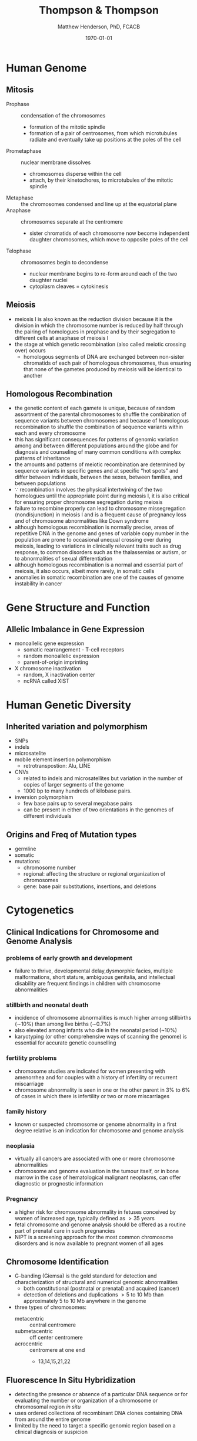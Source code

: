 #+TITLE: Thompson & Thompson
#+AUTHOR: Matthew Henderson, PhD, FCACB
#+DATE: \today

:PROPERTIES:
#+DRAWERS: PROPERTIES
#+LaTeX_CLASS: koma-article
#+OPTIONS: H:2 toc:1 num:t ^:t
#+STARTUP: overview
#+SEQ_TODO: TODO(t) STARTED(s) | DONE(d) 
#+latex_header: \hypersetup{colorlinks,linkcolor=black,urlcolor=blue}
#+LaTeX_header: \usepackage{textpos}
#+LaTeX_header: \usepackage{textgreek}
#+LaTeX_header: \usepackage[version=4]{mhchem}
#+LaTeX_header: \usepackage{chemfig}
#+LaTeX_header: \usepackage{siunitx}
#+LaTeX_header: \usepackage{gensymb}
#+LaTex_HEADER: \usepackage[usenames,dvipsnames]{xcolor}
#+LaTeX_HEADER: \usepackage{lmodern}
#+LaTeX_HEADER: \usepackage{verbatim}
#+LaTeX_HEADER: \usepackage{tikz}
#+LaTeX_HEADER: \usepackage{wasysym}
#+LaTeX_HEADER: \usetikzlibrary{shapes.geometric,arrows,decorations.pathmorphing,backgrounds,positioning,fit,petri}
#+LaTeX_HEADER: \usepackage[automark, autooneside=false, headsepline]{scrlayer-scrpage}
#+LaTeX_HEADER: \clearpairofpagestyles
#+LaTeX_HEADER: \ihead{\leftmark}% section on the inner (oneside: right) side
#+LaTeX_HEADER: \ohead{\rightmark}% subsection on the outer (oneside: left) side
#+LaTeX_HEADER: \addtokomafont{pagehead}{\upshape}% header upshape instead of italic
#+LaTeX_HEADER: \ofoot*{\pagemark}% the pagenumber in the center of the foot, also on plain pages
#+LaTeX_HEADER: \pagestyle{scrheadings}
:END:

* Human Genome
** Mitosis
- Prophase :: condensation of the chromosomes
  - formation of the mitotic spindle
  - formation of a pair of centrosomes, from which microtubules
    radiate and eventually take up positions at the poles of the cell
- Prometaphase :: nuclear membrane dissolves
  - chromosomes disperse within the cell
  - attach, by their kinetochores, to microtubules of the mitotic
   spindle
- Metaphase :: the chromosomes condensed and line up at the equatorial
               plane
- Anaphase ::  chromosomes separate at the centromere
  - sister chromatids of each chromosome now become independent
    daughter chromosomes, which move to opposite poles of the cell
- Telophase :: chromosomes begin to decondense
  - nuclear membrane begins to re-form around each of the two daughter
    nuclei
  - cytoplasm cleaves = cytokinesis

#+CAPTION[]:Mitosis
#+NAME: fig:mitosis
#+ATTR_LaTeX: :width 0.9\textwidth
[[file:./figures/ch2_mitosis.png]]


#+CAPTION[]:Karyotype
#+NAME: fig:karyotype
#+ATTR_LaTeX: :width 0.9\textwidth
[[file:./figures/ch2_karyotype.png]]

** Meiosis

- meiosis I is also known as the reduction division because it is the
  division in which the chromosome number is reduced by half through
  the pairing of homologues in prophase and by their segregation to
  different cells at anaphase of meiosis I
- the stage at which genetic recombination (also called meiotic crossing over) occurs
  - homologous segments of DNA are exchanged between non-sister
    chromatids of each pair of homologous chromosomes, thus ensuring
    that none of the gametes produced by meiosis will be identical to
    another

#+CAPTION[]:Meiosis
#+NAME: fig:meiosis
#+ATTR_LaTeX: :width 0.9\textwidth
[[file:./figures/ch2_meiosis.png]]

** Homologous Recombination

- the genetic content of each gamete is unique, because of random
  assortment of the parental chromosomes to shuffle the combination of
  sequence variants between chromosomes and because of homologous
  recombination to shuffle the combination of sequence variants within
  each and every chromosome
- this has significant consequences for patterns of genomic variation
  among and between different populations around the globe and for
  diagnosis and counseling of many common conditions with complex
  patterns of inheritance
- the amounts and patterns of meiotic recombination are determined by
  sequence variants in specific genes and at specific “hot spots” and
  differ between individuals, between the sexes, between families, and
  between populations
- \because recombination involves the physical intertwining of the two
  homologues until the appropriate point during meiosis I, it is also
  critical for ensuring proper chromosome segregation during
  meiosis
- failure to recombine properly can lead to chromosome missegregation
  (nondisjunction) in meiosis I and is a frequent cause of pregnancy
  loss and of chromosome abnormalities like Down syndrome
- although homologous recombination is normally precise, areas of
  repetitive DNA in the genome and genes of variable copy number in
  the population are prone to occasional unequal crossing over during
  meiosis, leading to variations in clinically relevant traits such as
  drug response, to common disorders such as the thalassemias or
  autism, or to abnormalities of sexual differentiation
- although homologous recombination is a normal and essential part of
  meiosis, it also occurs, albeit more rarely, in somatic
  cells
- anomalies in somatic recombination are one of the causes of genome
  instability in cancer

* Gene Structure and Function
** Allelic Imbalance in Gene Expression
- monoallelic gene expression
  - somatic rearrangement - T-cell receptors
  - random monoallelic expression
  - parent-of-origin imprinting
- X chromosome inactivation
  - random, X inactivation center
  - ncRNA called XIST

#+CAPTION[]:X Inactivation
#+NAME: fig:xist
#+ATTR_LaTeX: :width 0.9\textwidth
[[file:./figures/ch3_xist.png]]

* Human Genetic Diversity
** Inherited variation and polymorphism
- SNPs
- indels
- microsatelite
- mobile element insertion polymorphism
  - retrotranspostion: Alu, LINE
- CNVs
  - related to indels and microsatellites but variation in
    the number of copies of larger segments of the genome
  - 1000 bp to many hundreds of kilobase pairs.
- inversion polymorphism
  - few base pairs up to several megabase pairs
  - can be present in either of two orientations in the genomes of different individuals

#+CAPTION[]:Polymorphism
#+NAME: fig:poly
#+ATTR_LaTeX: :width 0.9\textwidth
[[file:./figures/ch4_polymorphism.png]]


** Origins and Freq of Mutation types
- germline
- somatic
- mutations:
  - chromosome number
  - regional: affecting the structure or regional organization of chromosomes
  - gene: base pair substitutions, insertions, and deletions

#+CAPTION[]:Mutation
#+NAME: fig:mutation
#+ATTR_LaTeX: :width 0.9\textwidth
[[file:./figures/ch4_mutation.png]]

* Cytogenetics
** Clinical Indications for Chromosome and Genome Analysis
*** problems of early growth and development
  - failure to thrive, developmental delay,dysmorphic facies, multiple
    malformations, short stature, ambiguous genitalia, and
    intellectual disability are frequent findings in children with
    chromosome abnormalities
*** stillbirth and neonatal death
- incidence of chromosome abnormalities is much higher among
  stillbirths (\sim10%) than among live births (\sim0.7%)
- also elevated among infants who die in the neonatal period (~10%)
- karyotyping (or other comprehensive ways of scanning the genome) is
  essential for accurate genetic counselling
*** fertility problems
- chromosome studies are indicated for women presenting with
  amenorrhea and for couples with a history of infertility or recurrent miscarriage
- chromosome abnormality is seen in one or the other parent in 3% to
  6% of cases in which there is infertility or two or more
  miscarriages
*** family history
- known or suspected chromosome or genome abnormality in a first
  degree relative is an indication for chromosome and genome analysis
*** neoplasia
- virtually all cancers are associated with one or more chromosome
  abnormalities
- chromosome and genome evaluation in the tumour itself, or in bone
  marrow in the case of hematological malignant neoplasms, can offer
  diagnostic or prognostic information
*** Pregnancy
- a higher risk for chromosome abnormality in fetuses conceived by
  women of increased age, typically defined as \gt 35 years
- fetal chromosome and genome analysis should be offered as a routine
  part of prenatal care in such pregnancies
- NIPT is a screening approach for the most common chromosome
  disorders and is now available to pregnant women of all ages

** Chromosome Identification
- G-banding (Giemsa) is the gold standard for detection and
  characterization of structural and numerical genomic abnormalities
  - both constitutional (postnatal or prenatal) and acquired (cancer)
  - detection of deletions and duplications \gt 5 to 10 Mb than
    approximately 5 to 10 Mb anywhere in the genome
- three types of chromosomes:
  - metacentric :: central centromere
  - submetacentric :: off center centromere
  - acrocentric :: centromere at one end
    - 13,14,15,21,22

** Fluorescence In Situ Hybridization
- detecting the presence or absence of a particular DNA sequence or
  for evaluating the number or organization of a chromosome or
  chromosomal region /in situ/
- uses ordered collections of recombinant DNA clones containing DNA
  from around the entire genome
- limited by the need to target a specific genomic region based on a
  clinical diagnosis or suspicion

** Microarrays
- comparative genome hybridization (CGH)
  - detects relative copy number gains and losses genome-wide by
    hybridizing two samples:
    - control genome
    - patient
  - excess of sequences from one or the other genome indicates an
    overrepresentation or underrepresentation of those sequences in the
    patient genome relative to the control
- SNP arrays
  - relative representation and intensity of alleles in different
    regions of the genome indicate if a chromosome or chromosomal
    region is present at the appropriate dosage
- probe spacing provides a resolution as high as 250 kb
** Chromosome Abnormalities
- numerical or structural
- incidence of 1/154 live births
- aneuploidy is most common
  - associated with physical and/or mental abnormalities
- structural abnormalities are also common

#+CAPTION[]:Incidence of Chromosomal Abnormalities
#+NAME: fig:freq
#+ATTR_LaTeX: :width 0.9\textwidth
[[file:./figures/ch5_freq.png]]

#+CAPTION[]:ISCN for Common Cytogenetic Aberration
#+NAME: fig:nom
#+ATTR_LaTeX: :width 1.2\textwidth
[[file:./figures/ch5_nom.png]]

#+CAPTION[]:ISCN (continued)
#+NAME: fig:nom
#+ATTR_LaTeX: :width 1.2\textwidth
[[file:./figures/ch5_nom2.png]]

** Gene Dosage, Balance and Imbalance
- for chromosome and genomic disorders, it is the quantitative aspects
  of gene expression that underlie disease, in contrast to single-gene
  disorders, in which pathogenesis often reflects qualitative aspects
  of a gene's function
*** monosomies are more deleterious than trisomies
- complete monosomies are generally not viable, except for monosomy
  for the X chromosome
- complete trisomies are viable for chromosomes 13, 18, 21, X, and Y

*** phenotype in partial aneuploidy depends on a number of factors
- size of the unbalanced segment
- which regions of the genome are affected
- which genes are involved
- whether the imbalance is monosomic or trisomic
*** risk in cases of inversions depends on the location of the inversion with respect to the centromere and on the size of the inverted segment
- paracentric inversions do not involve the centromere
  - very low risk for an abnormal phenotype in the next generation
- pericentric inversions do involve the centromere
  - risk for birth defects in offspring may be significant and
    increases with the size of the inverted segment

*** mosaic karyotype involving any chromosome abnormality, all bets are off!
- the degree of mosaicism in relevant tissues or relevant stages of
  development is generally unknown
- there is uncertainty about the severity of the phenotype

** Abnormalities of Chromosome Number
- heteroploid :: chromosome complement other than 46 is 
- euploid :: exact multiple of n
- aneuploid :: non-multiple of n

*** Triploidy and tetraploidy
- most result from fertilization of an egg by two sperm (dispermy)
- also failure of one of the meiotic divisions in either sex,
  resulting in a diploid egg or sperm
- maternal source are aborted
- paternal source \to degenerative placenta (parital hydatidiform
  mole) w small fetus

*** Aneuploidy
- most common cause is meiotic nondisjunction in meiosis I or II (Figure [[fig:nondys]])
  - trisomy :: 21,18,13
  - monosomy :: X (Turner syndrome)

#+CAPTION[]:Nondisjunction
#+NAME: fig:nondys 
#+ATTR_LaTeX: :width 0.9\textwidth
[[file:./figures/ch5_nondys.png]]

** Abnormalities of Chromosome Structure
- present in 1/375 newborns
- balances or unbalanced

#+CAPTION[]:Structural Rearrangements of Chromosomes
#+NAME: fig:str
#+ATTR_LaTeX: :width 0.9\textwidth
[[file:./figures/ch5_struct.png]]

*** Unbalanced rearrangements
- delections and duplications
- marker and ring chromosomes
  - very small, unidentified chromosomes
- isochromosomes
  - one arm is missing and the other duplicated in a mirror-image
- dicentric
  - two chromosome segments, each with a centromere, fuse end to end
*** Balanced rearrangements
- "balanced" depends on resolution
- translocations
  - reciprocal translocations
  - robertsonian translocations
  - insertions
- inversions
  - paracentric - outside the centromere
  - pericentric - includes the centromere

#+CAPTION[]:Balanced Translocations
#+NAME: fig:trans
#+ATTR_LaTeX: :width 0.9\textwidth
[[file:./figures/ch5_trans.png]]

* Chromosomal and Genomic basis of Disease
- disorders due to:
  - abnormal chromosome segregation (nondisjunction)
  - recurrent chromosomal syndromes, involving
    deletions or duplications at genomic hot spots
  - idiopathic chromosomal abnormalities, typically de novo
  - unbalanced familial chromosomal abnormalities
  - chromosomal and genomic events that reveal regions
    of genomic imprinting

#+CAPTION[]:Mechanisms of Chromosome Abnormalities and Genomic Imbalance
#+NAME: fig:mech 
#+ATTR_LaTeX: :width 0.9\textwidth
[[file:./figures/ch6_mech.png]]

** Lessons From Genomic Disorders
- altered gene dosage for any extensive chromosomal or genomic region
  is likely to result in a clinical abnormality, the phenotype of
  which will, in principle, reflect haploinsufficiency for or
  overexpression of one or more genes encoded within the region.
  - in some cases, the clinical presentation appears to be accounted
    for by dosage imbalance for just a single gene; in other
    syndromes, however, the phenotype appears to reflect imbalance for
    multiple genes across the region
- the distribution of these duplication/deletion disorders is not random,
  - segmental duplications in pericentromeric and subtelomeric
    regions, predisposes particular regions to the unequal
    recombination events that underlie these syndromes
- patients carrying what appears to be the same chromosomal deletion
  or duplication can present with a range of variable phenotypes

** Aneuploidy
- common mutation in our species involves errors in chromosome segregation
- only three well-defined nonmosaic chromosome disorders compatible
  with postnatal survival in which there is an abnormal dose of an
  entire autosome:
  1) trisomy 21 (Down syndrome)
  2) trisomy 18
  3) trisomy 13
- also have the \downarrow genes among autosomes

*** Down Syndrome
- see conditions
**** Robertsonian Translocation 
- \sim4% of Down syndrome patients have 46 chromosomes
- one of which is a Robertsonian translocation between chromosome
  21q and the long arm of one of the other acrocentric chromosomes
  (usually chromosome 14 or 22)
- 46,XX or XY,rob(14;21)(q10;q10),+21

#+CAPTION[]:Chromosomes of Gametes that Theoretically can be Produced by a Carrier of a Robertsonian Translocation, rob(14;21)
#+NAME: fig:ft
#+ATTR_LaTeX: :width 0.9\textwidth
[[file:./figures/ch6_rtgam.png]]

*** Uniparental Disomy
- nondisjunction \to both copies of a chromosome derive from the same
  parent
  - called uniparental disomy
  - defined as the presence of a disomic cell line containing two
    chromosomes, or portions thereof, that are inherited from only one
    parent
- isodisomy if  two chromosomes are derived from identical sister chromatids
- heterodisomy if if both homologues from one parent are present
- common explanation for uniparental disomy is trisomy “rescue” due to
  chromosome nondisjunction in cells of a trisomic conceptus to
  restore a disomic state

*** Contiguous Gene Syndrome
- segmental aneusomy is a form of genetic imbalance due to recurrent
  subchromosomal or regional abnormalities
  - typically detected by microarray
  - called contiguous gene syndrome

** Idiopathic Chromosome Abnormalities 
- autosomal deletion syndromes
  - cri du chat syndrome, there is either a terminal or interstitial
    deletion of part of the short arm of chromosome 5
- balanced translocations with developmental phenotypes
  
** Disorders Associated with Genomic Imprinting
- Prader-Willi
- Angelman syndrome
- Beckwith-Wiedemann syndrome

#+CAPTION[]:Mechanism causing Prader-Willi and Angelman Syndrome
#+NAME: fig:pw_as
#+ATTR_LaTeX: :width 0.9\textwidth
[[file:./figures/ch6_pw_as.png]]

- see Conditions: Molecular Genetics

** Sex Chromosomes and Their Abnormalities
- SRY found on the Y chromosome is the major testis-determining gene
- inactivation of an X chromosome depends on the presence of the X
  inactivation center region (XIC)
- in females structurally abnormal X chromosomes are almost always inactive
  - nonrandom inactivation observed in X;autosome translocations
  - if balanced, the normal X chromosome is preferentially
    inactivated
  - the two parts of the translocated chromosome remain active
  - reflecting selection against cells in which critical autosomal
    genes have been inactivated

#+CAPTION[]:Sex Chromosome Constitution and X Inactiviation
#+NAME: tab:xinactive
| phenotype | karyotype                     | active X | inactive X |
|-----------+-------------------------------+----------+------------|
| \male     | 46,XY; 47,Xyy                 |        1 |          0 |
|           | 47,XXY (Klinefelter); 48,XXYY |        1 |          1 |
|           | 48,XXXY; 49,XXXYY             |        1 |          2 |
|           | 49,XXXXY                      |        1 |          3 |
|-----------+-------------------------------+----------+------------|
| \female   | 45,X (Turner)                 |        1 |          0 |
|           | 46,XX                         |        1 |          1 |
|           | 47,XXX                        |        1 |          2 |
|           | 48,XXXX                       |        1 |          3 |
|           | 49,XXXXX                      |        1 |          4 |

* Patterns of Single Gene Inheritance
- penetrance :: the probabilty that a mutant allele(s) will have a
  phenotypic expression
  - penetrance is all or nothing (affected vs unaffected)
- expressivity :: the severity of the phenotype among those with the
  disease causing genotype

#+CAPTION[]:Pedigree Symbols
#+NAME: fig:pedigree
#+ATTR_LaTeX: :width 0.9\textwidth
[[file:./figures/ch7_pedigree.png]]

** Autosomal Dominant Inheritance
  - disorder occurs in every generation
  - affected person has affected parents
    - except in /de novo/ mutation
    - non-penetrant
  - 50% risk of trait in child of affected parent
  - significant number of cases due to /de novo/ mutations

  - pure dominant inheritance is rare
    - generally homozygotes are more severe
  - achondroplasia is an example of incomplete dominant inheritance
  - sex limited phenotype in some disorders

** X-linked Inheritance
- X-linked dominant or recessive depends on phenotype in \female
  - \sim 1/3 of XL disorders are penetrant in het \female 

** Mosaicism
- confined placental ::
- somatic :: somatic cells
- germline :: germline cells
- segmental :: mutation affecting morphogenesis, occuring during
  embryonic development

#+CAPTION[]:Genotypes and Phenotypes in X-linked Disease
#+NAME: tab:xlinked
|         | genotype                   | phenotype            |
|---------+----------------------------+----------------------|
| \male   | hemizygous X_H             | unaffected           |
|         | hemizygous X_h             | affected             |
|---------+----------------------------+----------------------|
| \female | homozygous X_H/X_H         | unaffected           |
|         | heterozygous X_H/X_h       | carrier \pm affected |
|         | homozygous X_h/X_h         | affected             |
|         | compound het X_{h1}/X_{h2} | affected             |
** Mitochondrial DNA
*** Maternal Inheritance
 - mitochondria and therefore the mtDNA, usually come from the egg
   - the egg cell contains relatively few mitochondria
   - these mitochondria divide to populate the cells
 - sperm mitochondria enter the egg, but do not contribute genetic
   information to the embryo.
   - paternal mitochondria are marked with ubiquitin for destruction
     inside the embryo.
 - mitochondria are randomly distributed to the daughter cells during
   the division of the cytoplasm.

*** Heteroplasmy
 - heteroplasmy is the presence of more than one type of organellar
   genome within a cell or individual
 - it is an important factor in considering the severity of
   mitochondrial diseases
   - can also be beneficial
 - microheteroplasmy is present in most individuals
   - hundreds of independent mutations, with each mutation found in
     about 1–2% of all mitochondrial genomes

** Genotype - Phenotype
- allelic heterogeneity :: different mutations in a gene cause the same phenotype
- locus heterogeneity :: mutations in different genes cause the same phenotype
- phenotypic heterogeneity :: different mutations results in different phenotypes

* Complex Traits
- qualitative trait :: trait is present or absent
- quantitative trait :: measurable physiological or biochemical quantity

- relative risk ratio \lambda_r is used to measure famillial
  aggregation of disease in qualitative traits

- \lambda_r = prevalence of disease in relatives/prevalence in population

- H^{2} is heritability
  - fraction of phenotypic variance of a quantitative trait that is
    due to allelic variation

* Genetic Variation in Populations
** Hardy-Weinberg
- the Hardy-Weinberg law states that the frequency of the three
  genotypes AA, Aa, and aa is given by the terms of the binomial
  expansion of
  - (p + q)^2 = p^2 + 2pq + q^2
    - p = the frequency of the dominant allele (represented here by A)
    - q = the frequency of the recessive allele (represented here by a)

- for a population in genetic equilibrium:
  - p + q = 1.0 (sum of the frequencies of both alleles is 100%)
  - (p + q)^2 = 1
  - p^2 + 2pq + q^2 = 1
- the three terms of this binomial expansion indicate the frequencies
  of the three genotypes (Table [[tab:hwfreq]])
  - p^2 = frequency of AA 
  - 2pq = frequency of Aa 
  - q^2 = frequency of aa 

#+CAPTION[]:Population Frequency in Modes of Inheritance
#+NAME: tab:hwfreq
| inheritance | frequency     | genotype |                  |
|-------------+---------------+----------+------------------|
| AR          | q^2           | aa       | homozygote       |
| AD          | 2pq           | Aa       | heterozygotes    |
| XL          | 1/2 \cdot q^2 | X_MY     | hemizygote \male |




- the Hardy-Weinberg law rests on these assumptions:
  - the population under study is large and matings are random with
    respect to the locus in question
  - allele frequencies remain constant over time because of the
    following:
    - there is no appreciable rate of new mutation.
    - individuals with all genotypes are equally capable of mating and
      passing on their genes
      - \therefore no selection against	any particular genotype
    - there has been no significant immigration of individuals from a
      population with allele frequencies very different from the
      endogenous population
- a population that reasonably appears to meet these assumptions is
  considered to be in Hardy-Weinberg equilibrium
  - population genotype frequencies from generation to generation
    will remain constant, at equilibrium, if the allele frequencies p
    and q remain constant


** Factors That Disturb Hardy-Weinberg Equilibrium
*** exceptions to large populations with random mating
- stratification
- assortative mating
- consaguinity
*** exceptions to constant allele frequencies
- mutation
- selection and fitness
  - selection in dominant disease
  - selection in recessive disease - less effect
- mutation and selection balance in dominant disease:
  - \mu = sq
    - \mu = mutation rate per generation
    - q = mutant allele freq
    - s = coefficient of selection
- mutation and selection balance in x-linked recessive mutations:
  - \male have one X chromosome and \female two, the pool of X-linked
    alleles in the entire population’s gene pool is partitioned at any
    given time, with one third of mutant alleles present in \male and
    two thirds in \female
  - if the incidence of a serious X-linked disease is not changing and
    selection is operating against (and only against) hemizygous \male,
    the mutation rate then \mu, must equal the coefficient of selection, s
    times q, the allele frequency, adjusted by a factor of 3 because
    selection is operating only on the third of the mutant alleles in
    the population that are present in males at any time. 
    - \mu = sq/3
    - see 1/3 Rule below

** 1/3 Rule
- at any given time 1/3 of all X chromosomes are in the \male fraction
  of the population
- if the reproductive fitness of a \male affected with an X-linked
  recessive disorder is low or nil, then in a population
  - *one-third of all affected X chromosomes will be removed from the gene pool every*
    *generation*
- if the incidence of the disease is constant, then one-third of
  cases must be due to mutations arising /de novo/ in a family
- first proposed by Haldane 

*** COMMENT Haldane Hypothesis 
 - applies to X-linked recessive traits
   - a study of fertility rates in hemophillia

 - in a large population of 2N (N \male and N \female)
 - (1 - f)xN genes removed per generation
   - x = proportion of affected males in the population
   - f = effective fertility

 - each of N \female{} has 2X/cell
 - each of N \male{} has 1X/cell
 - the mean mutation rate per X-chromosome per generation is: 

 \[
 u = 1/3(1 - f)x  
 \]

[fn:haldane] Haldane JB. The rate of spontaneous mutation of a human gene. 1935. J Genet 2004;83:235-44.

* Identifying the Genetic Basis for Human Disease
- linkage analysis is family-based
  - takes advantage of family pedigrees to follow the inheritance of a
    disease among family members and to test for consistent, repeated
    coinheritance of the disease with a particular genomic region or
    even with a specific variant or variants, whenever the disease is
    passed on in a family
- association analysis is population-based
  - does not depend explicitly on pedigrees but instead takes
    advantage of the entire history of a population to look for
    increased or decreased frequency of a particular allele or set of
    alleles in a sample of affected individuals taken from the
    population, compared with a control set of unaffected people from
    that same population
  - particularly useful for complex diseases that do not show a
    mendelian inheritance pattern
- direct genome sequencing of affected individuals and their parents
  and/or other individuals in the family or population
  - particularly useful for rare mendelian disorders in which linkage
    analysis is not possible because there are simply not enough such
    families to do linkage analysis or because the disorder is a
    genetic lethal that always results from new mutations and is
    never inherited

- *linkage* is the term used to describe a departure from the
  independent assortment of two loci
- analysis of linkage depends on determining the frequency of
  recombination as a measure of how close two loci are to each other
  on a chromosome.
- a common notation for recombination frequency (as a proportion, not
  a percentage) is \theta
  - where \theta varies from 0 (no recombination at all) to 0.5 (independent assortment)
  - if two loci are so close together that \theta = 0 between them
    they are said to be completely linked
  - if they are so far apart that θ = 0.5 they are assorting
    independently and are unlinked
  - in between these two extremes are various degrees of linkage

- map distance between two loci is a theoretical concept that is based
  on the extent of observed recombination, \theta, between the
  loci
  - measured in units called centimorgans (cM)
  - defined as the genetic length over which, on average, one
    crossover occurs in 1% of meioses
  - \therefore a recombination fraction of 1% (i.e., \theta = 0.01)
    translates approximately into a map distance of 1 cM

- linkage disequilibrium (LD) is the due to close map distance between loci
  - frequency of a haplotype, freq(A-S) for example, may not be equal
    to the product of the frequencies of the individual alleles that
    make up that haplotype
  - in this situation, freq(A-S) \neg freq(A) x freq(S)
    - the alleles are in LD
* Molecular Basis of Genetic Disease
- effect of mutation on protein function
  - loss of function :: \downarrow protein function
  - gain of function :: \uparrow expression or \uparrow activity 
  - novel property :: i.e. sickle cell
  - heterochronic expression :: wrong time i.e. hereditary persistence
    of Hb F
  - ectopic expression :: wrong place i.e oncogene

* Treatment of Genetic Disease

#+CAPTION[]:Levels of Treatment in Genetic Disease
#+NAME: fig:treament
#+ATTR_LaTeX: :width 0.9\textwidth
[[file:./figures/ch13_treatment.png]]

** Manipulation of Metabolism
- substrate reduction :: diet in PKU
- replacement :: T4 in CH
- diversion :: sodium benzoate in UCD
- enzyme inhibition :: nitisinone in Tyrosinemia I
- receptor antagonism :: TGF-\beta in Marfan
- depletion :: aphoresis in homozygous familial hypercholesterolemia

** Function of Affected Gene or Protein
- skipping nonsense codons :: CF
- folding :: CF
- membrane trafficking :: CF
- protein augmentation :: hemophilia
- ERT :: Gaucher Type I, ADA 

** Modulation of Gene Expression
- DNA methylation :: \uparrow HbF in \beta-thalassemias
- siRNA :: Huntington
- exon skipping :: DMD
- gene editing :: CRISPR/Cas9

** Transplantation
- HSCT :: Hurler, SCID
- Liver :: \alpha1AT, UCD

** Gene Therapy Risks
- adverse response to vector
- insertional mutagenesis \to malignancy
- insertional inactivation of essential gene

* Developmental Genetics
** Malformations 
- arise from intrinsic defects in genes that specify a series of
  developmental steps or programs, and because such programs are often
  used more than once in different parts of the embryo or fetus at
  different stages of development, a malformation in one part of the
  body is often but not always associated with malformations elsewhere
  as well
- polydactyly (extra fingers or toes) and syndactyly (fused fingers)
  are malformation
** Deformations
- caused by extrinsic factors impinging physically on the fetus during
  development
- common during the second trimester of development when the fetus is
  constrained within the amniotic sac and uterus
  - for example contractions of the joints of the extremities, known
    as arthrogryposes, in combination with deformation of the
    developing skull, occasionally accompany constraint of the fetus
    due to twin or triplet gestations or prolonged leakage of amniotic
    fluid
- most deformations apparent at birth either resolve spontaneously or
  can be treated by external fixation devices to reverse the effects
  of the instigating cause
** Disruptions
- result from destruction of irreplaceable normal fetal
  tissue
- more difficult to treat than deformations because they involve
  actual loss of normal tissue
- may be the result of vascular insufficiency, trauma, or
  teratogens
- one example is amnion disruption, the partial amputation of a fetal
  limb associated with strands of amniotic tissue
- amnion disruption is often recognized clinically by the presence of
  partial and irregular digit amputations in conjunction with
  constriction rings

* Cancer
- cancer is not a single disease but rather comes in many forms and
  degrees of malignancy
- there are three main classes of cancer:
  - sarcomas :: tumour has arisen in mesenchymal tissue, such as bone,
                muscle, or connective tissue, or in nervous system
                tissue
  - carcinomas :: originate in epithelial tissue, such as the cells
                  lining the intestine, bronchi, or mammary ducts
  - hematopoietic and lymphoid :: leukemia and lymphoma which spread
       throughout the bone marrow, lymphatic system, and peripheral
       blood
** Genetic Basis of Cancer
- driver and passenger mutations
- particular translocations are sometimes highly specific for certain
  types of cancer and involve specific genes
  - BCR-ABL translocation in chronic myelogenous leukemia
- cancers can also show complex rearrangements in which chromosomes
  break into numerous pieces and rejoin, forming novel and complex
  combinations (a process known as “chromosome shattering”)
- large genomic alterations involving many kilobases of DNA can form
  the basis for loss of function or increased function of one or more
  driver genes

- genes in which mutations cause cancer are referred to as *driver*
  *genes*, and the cancer causing mutations in these genes are *driver*
  *mutations*
- driver genes fall into two distinct categories
  1) activated oncogenes
  2) tumour suppressor genes (TSGs)

- an activated oncogene is a mutant allele of a proto-oncogene, a
  class of normal cellular protein-coding genes that promotes growth
  and survival of cells
- oncogenes facilitate malignant transformation by stimulating
  proliferation or inhibiting apoptosis
- oncogenes encode proteins such as the following:
  - proteins in signaling pathways for cell proliferation
  - transcription factors that control the expression of growth-promoting genes
  - inhibitors of programmed cell death machinery
- a TSG is a gene in which loss of function through mutation or
  epigenomic silencing directly removes normal regulatory controls on
  cell growth or leads indirectly to such losses through an increased
  mutation rate or aberrant gene expression
- TSGs encode proteins involved in many aspects of cellular function including:
  - maintenance of correct chromosome number and structure
  - DNA repair proteins
  - proteins involved in regulating the cell cycle, cellular
    proliferation or contact inhibition

- tumour initiation can be caused by different types of genetic
  alterations:
  - activating or gain-of-function mutations
  - ectopic and heterochronic mutations of protooncogenes
  - chromosome translocations that cause misexpression of genes or chimeric genes
  - LOF of both alleles, or a dominant negative mutation of one allele, of TSGs

- tumour progression occurs as a result of accumulating additional
  genetic damage,through mutations or epigenetic silencing, of driver
  genes that encode the machinery that repairs damaged DNA and
  maintains cytogenetic normality

** Cancer in Families
- germline mutation - inherited
- second-hit
  - somatic mutation
  - loss of heterozygozity around locus

** Sporadic Cancer
- activation of oncogenes by point mutation
- activation of oncogenes by chromosome translocation
  - best-known example is the translocation between chromosomes 9 and
    22 (Philadelphia chromosome) that is seen in CML
  - moves the protooncogene ABL1, a tyrosine kinase, from its normal
    position on chromosome 9q to a gene of unknown function, BCR, on
    chromosome 22q
  - results in the synthesis of a novel, chimeric protein, BCR-ABL1 w
    enhanced tyrosine kinase activity

#+CAPTION[]: Characteristic Chromosome Translocations in Selected Human Malignant Neoplasms
#+NAME: fig:trans 
#+ATTR_LaTeX: :width 0.9\textwidth
[[file:./figures/ch15_neo.png]]

** Cytogenetic Changes in Cancer
*** Aneuploidy and Aneusomy
- when CML, with the 9;22 Philadelphia chromosome, evolves from the
  typically indolent chronic phase to a severe, life-threatening blast
  crisis, there may be several additional cytogenetic abnormalities,
  including numerical or structural changes, such as a second copy of
  the 9;22 translocation chromosome or an isochromosome for 17q

- another cytogenetic aberration seen in many cancers is gene
  amplification, a phenomenon in which many additional copies of a
  segment of the genome are present in the cell
  - *double minutes* (very small accessory chromosomes)
  - *homogeneously staining regions* that do not band normally and
    contain multiple, amplified copies of a particular DNA segment
- known to include extra copies of proto-oncogenes such as the genes
  encoding Myc, Ras, and epithelial growth factor receptor, which
  stimulate cell growth, block apoptosis, or both

** Targeted Cancer Therapy
- imatinib is a highly effective inhibitor of a number of tyrosine
  kinases including the ABL1 kinase in CML
- prolonged remissions of this disease have been seen, in some cases
  with apparently indefinite postponement of the transformation into a
  virulent acute leukemia (blast crisis) that so often meant the end
  of a CML patient’s life
- additional kinase inhibitors have been developed to target other
  activated oncogene driver genes in a variety of tumour types
- initial results with targeted therapies, although very promising in
  some cases, have not led to permanent cures in most patients because
  tumours develop resistance to the targeted therapy
- the outgrowth of resistant tumours because cancer cells are highly
  mutable, and their genomes undergo recurrent mutation

#+CAPTION[]:Targeted cancer treatment
#+NAME: fig:target
#+ATTR_LaTeX: :width 0.9\textwidth
[[file:./figures/ch15_target.png]]

* Calculation of Genetic Risk 
- prior probability :: depends on known data or stated scenario
  - population risk, affected or carrier parents
- conditional probability :: is based on observed outcomes
  - i.e. probability of 4 unaffected children
- joint probability :: probability of outcome given prior
  - i.e. probability of 4 unaffected children with carrier parent
\[
  joint_x = conditional_x \cdot prior_x
\]
- posterior probability :: fraction of total joint probability for a scenario
  - i.e  probability daughter is a carrier with four unaffected sibs
\[
 posterior_x = \frac{joint_x}{\sum_{i=1}^n joint_i}
\]  
** Approach to Problems
1. what is the question?
   - the answer will be the posterior probability for that scenario
     - i.e risk that daughter is a carrier
2. what are the scenarios for the unknown components in the problem
   - these will become the denominator in the posterior probability
3. what are the prior probabilities for each scenario?
   - these are either given or are set for that scenario
     - when an status (affected,carrier,etc) is unknown each option
       forms a scenario and becomes a prior for that scenario
4. calculate the conditional probability for each scenario
   - simple ones are the probability of inheriting
     - 1/4 for AR
     - 1/2 from mom in XL

   - based on evidence such as number of unaffected children
5. calculate the joint probability for each scenario 
6. calculate the posterior probability for each scenario

** X linked 
-transmission
 - daughters always inherit dad's X
   - P(transmission) = 1
 - moms transmit one X
   - P(transmission) = 1/2
 - sons have phenotype
 - daughters are carriers

 - prior probability that female is a carrier of X linked lethal disorder 
   - H is the population frequency of female carriers
 - there are three ways a female can be a carrier:
   1) inherits from a carrier mother
      - 1/2  H
   2) receives a new mutant allele on X from mom
      - \mu
   3) receives a new mutant allele on X from dad
      - \mu
\[H = (1/2 \cdot H) + \mu + \mu \]
\[H = H/2 +2\mu \]
\[H = 4\mu \]

 - the incidence of carrier females in next generation (C_{n+1}) will
   be 1/2 the previous generation (C_{n}) plus the mutation rate in
   females (\mu) plus the mutation rate in males (\nu)

\[C_{n+1} = 1/2 \cdot C_n + \mu + \nu \]

 - same as above

| I-2         | C    | NC  |
|-------------+------+-----|
| prior       | 4\mu | 1   |
| cond [fn:1] | 1/2  | \mu |
| joint       | 2\mu | \mu |
| post        | 2/3  | 1/3 |


- 2/3 inherited from mom
- 1/3 /de novo/

[fn:1] Prop of affected son

** AR
- carrier risk for unaffected sibs of patient w AR disease
  - P(sib is carrier) = 2/3
  - P(parent is carrier) = 1

#+CAPTION[]: Punnett Square for AR Disease 
#+NAME: tab:arps
|   | A  | a    |
| A | AA | Aa   |
| a | Aa | *aa* |

* Prenatal Diagnosis and Screening
- placental mosaicism can result in CVS karyotype results that do not
  reflect the fetus (Figure [[fig:pmosaic]])
  - confined placental mosaicism can lead to incorrect interpretation

#+CAPTION[]:Mosaicism Detected in Prenatal Diagnsosis
#+NAME: fig:pmosaic
#+ATTR_LaTeX: :width 0.9\textwidth
[[file:./figures/ch17_mosaic.png]]


#+CAPTION[]:First Trimester Screening Tests
#+NAME: tab:mss1
| disorder | NT       | PAPP-A     | \beta-hCG  |
|----------+----------+------------+------------|
| T21      | \uparrow | \downarrow | \uparrow   |
| T18      | \uparrow | \downarrow | \downarrow |
| T13      | \uparrow | \downarrow | \downarrow |
| NTD      | -        | -          | -          |


#+CAPTION[]:Second Trimester Screening Tests
#+NAME: tab:mss2
| disorder | uE_3       | AFP        | hCG        | Inhibin A |
|----------+------------+------------+------------+-----------|
| T21      | \downarrow | \downarrow | \uparrow   | \uparrow  |
| T18      | \downarrow | \downarrow | \downarrow | -         |
| T13      | \downarrow | \downarrow | \downarrow | -         |
| NTD      | -          | \Uparrow   | -          | -         |

* Ethics

** Principles of Biomedical Ethics
- four cardinal principles are frequently considered in any discussion
  of ethical issues in medicine:
  - respect for individual autonomy :: safeguarding an individual's
    rights to control their medical care and medical information, free
    of coercion
  - beneficence :: doing good
  - avoidance of maleficence :: “first of all, do no harm”
  - justice :: ensuring that all individuals are treated equally and
    fairly




